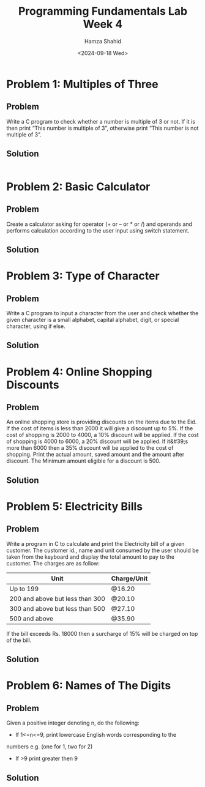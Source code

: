 #+Title: Programming Fundamentals Lab Week 4
#+Author: Hamza Shahid
#+Date: <2024-09-18 Wed>

* Problem 1: Multiples of Three
** Problem
Write a C program to check whether a number is multiple of 3 or not. If it is then print “This
number is multiple of 3”, otherwise print “This number is not multiple of 3”.
** Solution
#+begin_src C
  
#+end_src

* Problem 2: Basic Calculator
** Problem
Create a calculator asking for operator (+ or – or * or /) and operands and performs calculation
according to the user input using switch statement.
** Solution
* Problem 3: Type of Character
** Problem
Write a C program to input a character from the user and check whether the given character is a
small alphabet, capital alphabet, digit, or special character, using if else.
** Solution
* Problem 4: Online Shopping Discounts
** Problem
An online shopping store is providing discounts on the items due to the Eid. If the cost of items is
less than 2000 it will give a discount up to 5%. If the cost of shopping is 2000 to 4000, a 10%
discount will be applied. If the cost of shopping is 4000 to 6000, a 20% discount will be
applied. If it&#39;s more than 6000 then a 35% discount will be applied to the cost of
shopping. Print the actual amount, saved amount and the amount after discount. The Minimum amount
eligible for a discount is 500.
** Solution
* Problem 5: Electricity Bills
** Problem
Write a program in C to calculate and print the Electricity bill of a given customer. The customer
id., name and unit consumed by the user should be taken from the keyboard and display the total
amount to pay to the customer. The charges are as follow:
|---------------------------------+-------------|
| Unit                            | Charge/Unit |
|---------------------------------+-------------|
| Up to 199                       | @16.20      |
| 200 and above but less than 300 | @20.10      |
| 300 and above but less than 500 | @27.10      |
| 500 and above                   | @35.90      |
|---------------------------------+-------------|
If the bill exceeds Rs. 18000 then a surcharge of 15% will be charged on top of the bill.
** Solution
* Problem 6: Names of The Digits
** Problem
Given a positive integer denoting n, do the following:
+ If 1<=n<=9, print lowercase English words corresponding to the
numbers e.g. (one for 1, two for 2)
+ If >9 print greater then 9
** Solution
